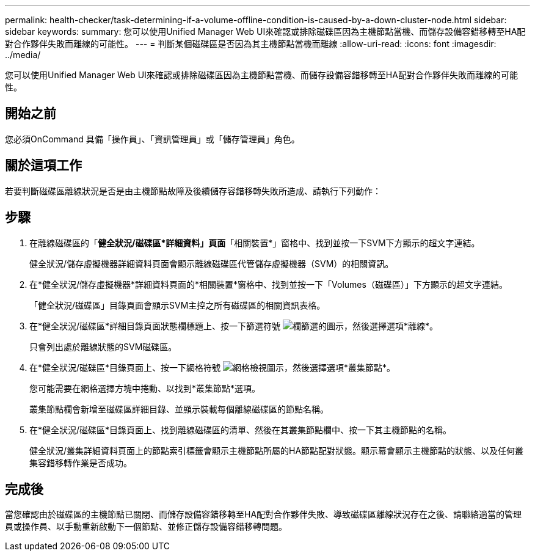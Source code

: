 ---
permalink: health-checker/task-determining-if-a-volume-offline-condition-is-caused-by-a-down-cluster-node.html 
sidebar: sidebar 
keywords:  
summary: 您可以使用Unified Manager Web UI來確認或排除磁碟區因為主機節點當機、而儲存設備容錯移轉至HA配對合作夥伴失敗而離線的可能性。 
---
= 判斷某個磁碟區是否因為其主機節點當機而離線
:allow-uri-read: 
:icons: font
:imagesdir: ../media/


[role="lead"]
您可以使用Unified Manager Web UI來確認或排除磁碟區因為主機節點當機、而儲存設備容錯移轉至HA配對合作夥伴失敗而離線的可能性。



== 開始之前

您必須OnCommand 具備「操作員」、「資訊管理員」或「儲存管理員」角色。



== 關於這項工作

若要判斷磁碟區離線狀況是否是由主機節點故障及後續儲存容錯移轉失敗所造成、請執行下列動作：



== 步驟

. 在離線磁碟區的「*健全狀況/磁碟區*詳細資料」頁面*「相關裝置*」窗格中、找到並按一下SVM下方顯示的超文字連結。
+
健全狀況/儲存虛擬機器詳細資料頁面會顯示離線磁碟區代管儲存虛擬機器（SVM）的相關資訊。

. 在*健全狀況/儲存虛擬機器*詳細資料頁面的*相關裝置*窗格中、找到並按一下「Volumes（磁碟區）」下方顯示的超文字連結。
+
「健全狀況/磁碟區」目錄頁面會顯示SVM主控之所有磁碟區的相關資訊表格。

. 在*健全狀況/磁碟區*詳細目錄頁面狀態欄標題上、按一下篩選符號 image:../media/filtericon-um60.png["欄篩選的圖示"]，然後選擇選項*離線*。
+
只會列出處於離線狀態的SVM磁碟區。

. 在*健全狀況/磁碟區*目錄頁面上、按一下網格符號 image:../media/gridviewicon.gif["網格檢視圖示"]，然後選擇選項*叢集節點*。
+
您可能需要在網格選擇方塊中捲動、以找到*叢集節點*選項。

+
叢集節點欄會新增至磁碟區詳細目錄、並顯示裝載每個離線磁碟區的節點名稱。

. 在*健全狀況/磁碟區*目錄頁面上、找到離線磁碟區的清單、然後在其叢集節點欄中、按一下其主機節點的名稱。
+
健全狀況/叢集詳細資料頁面上的節點索引標籤會顯示主機節點所屬的HA節點配對狀態。顯示幕會顯示主機節點的狀態、以及任何叢集容錯移轉作業是否成功。





== 完成後

當您確認由於磁碟區的主機節點已關閉、而儲存設備容錯移轉至HA配對合作夥伴失敗、導致磁碟區離線狀況存在之後、請聯絡適當的管理員或操作員、以手動重新啟動下一個節點、並修正儲存設備容錯移轉問題。
